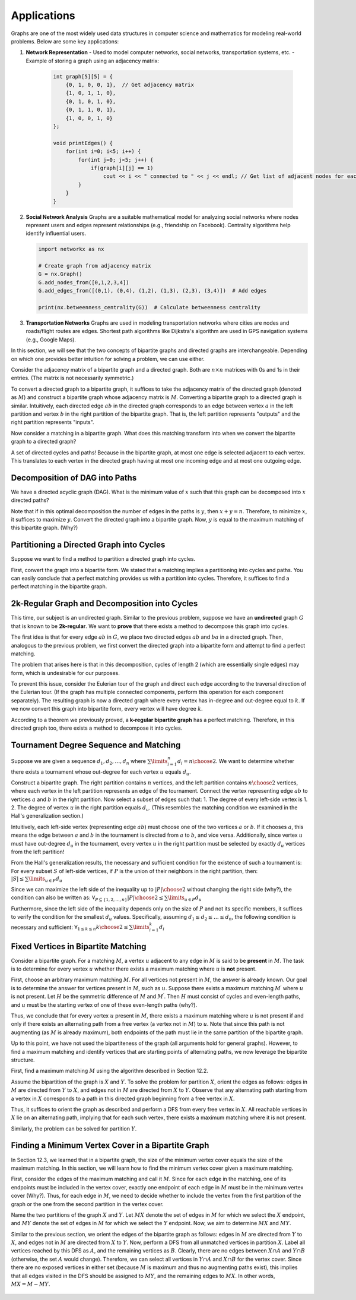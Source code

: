 Applications
===============

Graphs are one of the most widely used data structures in computer science and mathematics for modeling real-world problems. Below are some key applications:

1. **Network Representation**
   - Used to model computer networks, social networks, transportation systems, etc.
   - Example of storing a graph using an adjacency matrix:

     .. code-block:: cpp

        int graph[5][5] = {
            {0, 1, 0, 0, 1},  // Get adjacency matrix
            {1, 0, 1, 1, 0},
            {0, 1, 0, 1, 0},
            {0, 1, 1, 0, 1},
            {1, 0, 0, 1, 0}
        };

        void printEdges() {
            for(int i=0; i<5; i++) {
                for(int j=0; j<5; j++) {
                    if(graph[i][j] == 1)
                        cout << i << " connected to " << j << endl; // Get list of adjacent nodes for each node
                }
            }
        }

.. figure:: images/graph.png
   :align: center

2. **Social Network Analysis**  
   Graphs are a suitable mathematical model for analyzing social networks where nodes represent users and edges represent relationships (e.g., friendship on Facebook). Centrality algorithms help identify influential users.

   .. code-block:: python

      import networkx as nx

      # Create graph from adjacency matrix
      G = nx.Graph()
      G.add_nodes_from([0,1,2,3,4])
      G.add_edges_from([(0,1), (0,4), (1,2), (1,3), (2,3), (3,4)])  # Add edges

      print(nx.betweenness_centrality(G))  # Calculate betweenness centrality

3. **Transportation Networks**  
   Graphs are used in modeling transportation networks where cities are nodes and roads/flight routes are edges. Shortest path algorithms like Dijkstra's algorithm are used in GPS navigation systems (e.g., Google Maps).

.. Directed and Bipartite Graphs
.. -----------------------------

In this section, we will see that the two concepts of bipartite graphs and directed graphs are interchangeable. Depending on which one provides better intuition for solving a problem, we can use either.

Consider the adjacency matrix of a bipartite graph and a directed graph. Both are :math:`n \times n` matrices with 0s and 1s in their entries. (The matrix is not necessarily symmetric.)

To convert a directed graph to a bipartite graph, it suffices to take the adjacency matrix of the directed graph (denoted as :math:`M`) and construct a bipartite graph whose adjacency matrix is :math:`M`. Converting a bipartite graph to a directed graph is similar. Intuitively, each directed edge :math:`ab` in the directed graph corresponds to an edge between vertex :math:`a` in the left partition and vertex :math:`b` in the right partition of the bipartite graph. That is, the left partition represents "outputs" and the right partition represents "inputs".

Now consider a matching in a bipartite graph. What does this matching transform into when we convert the bipartite graph to a directed graph?

A set of directed cycles and paths! Because in the bipartite graph, at most one edge is selected adjacent to each vertex. This translates to each vertex in the directed graph having at most one incoming edge and at most one outgoing edge.

Decomposition of DAG into Paths
~~~~~~~~~~~~~~~~~~~~~~~~~~~~~~~

We have a directed acyclic graph (DAG). What is the minimum value of :math:`x` such that this graph can be decomposed into :math:`x` directed paths?

Note that if in this optimal decomposition the number of edges in the paths is :math:`y`, then :math:`x + y = n`. Therefore, to minimize :math:`x`, it suffices to maximize :math:`y`. Convert the directed graph into a bipartite graph. Now, :math:`y` is equal to the maximum matching of this bipartite graph. (Why?)

.. Directed graph partitioning into cycles
.. ----------------------------------------

Partitioning a Directed Graph into Cycles
~~~~~~~~~~~~~~~~~~~~~~~~~~~~~~~~~~~~~~~~

Suppose we want to find a method to partition a directed graph into cycles.

First, convert the graph into a bipartite form. We stated that a matching implies a partitioning into cycles and paths. You can easily conclude that a perfect matching provides us with a partition into cycles. Therefore, it suffices to find a perfect matching in the bipartite graph.

2k-Regular Graph and Decomposition into Cycles
~~~~~~~~~~~~~~~~~~~~~~~~~~~~~~~~~~~~~~~~~~~~~

This time, our subject is an undirected graph. Similar to the previous problem, suppose we have an **undirected** graph :math:`G` that is known to be **2k-regular**. We want to **prove** that there exists a method to decompose this graph into cycles.

The first idea is that for every edge :math:`ab` in :math:`G`, we place two directed edges :math:`ab` and :math:`ba` in a directed graph. Then, analogous to the previous problem, we first convert the directed graph into a bipartite form and attempt to find a perfect matching.

The problem that arises here is that in this decomposition, cycles of length 2 (which are essentially single edges) may form, which is undesirable for our purposes.

To prevent this issue, consider the Eulerian tour of the graph and direct each edge according to the traversal direction of the Eulerian tour. (If the graph has multiple connected components, perform this operation for each component separately).  
The resulting graph is now a directed graph where every vertex has in-degree and out-degree equal to :math:`k`. If we now convert this graph into bipartite form, every vertex will have degree :math:`k`.

According to a theorem we previously proved, a **k-regular bipartite graph** has a perfect matching. Therefore, in this directed graph too, there exists a method to decompose it into cycles.

Tournament Degree Sequence and Matching
~~~~~~~~~~~~~~~~~~~~~~~~~~~~~~~~~~~~~~

Suppose we are given a sequence :math:`d_1,d_2,\ldots,d_n` where :math:`\sum\limits_{i=1}^{n} d_i = {n \choose 2}`. We want to determine whether there exists a tournament whose out-degree for each vertex :math:`u` equals :math:`d_u`.

Construct a bipartite graph. The right partition contains :math:`n` vertices, and the left partition contains :math:`n \choose 2` vertices, where each vertex in the left partition represents an edge of the tournament. Connect the vertex representing edge :math:`ab` to vertices :math:`a` and :math:`b` in the right partition. Now select a subset of edges such that:
1. The degree of every left-side vertex is 1.
2. The degree of vertex :math:`u` in the right partition equals :math:`d_u`.  
(This resembles the matching condition we examined in the Hall's generalization section.)

Intuitively, each left-side vertex (representing edge :math:`ab`) must choose one of the two vertices :math:`a` or :math:`b`. If it chooses :math:`a`, this means the edge between :math:`a` and :math:`b` in the tournament is directed from :math:`a` to :math:`b`, and vice versa. Additionally, since vertex :math:`u` must have out-degree :math:`d_u` in the tournament, every vertex :math:`u` in the right partition must be selected by exactly :math:`d_u` vertices from the left partition!

From the Hall's generalization results, the necessary and sufficient condition for the existence of such a tournament is:  
For every subset :math:`S` of left-side vertices, if :math:`P` is the union of their neighbors in the right partition, then:
:math:`|S| \leq \sum\limits_{u \in P} d_u`  

Since we can maximize the left side of the inequality up to :math:`{|P| \choose 2}` without changing the right side (why?), the condition can also be written as:
:math:`\forall_{P \subseteq \{1,2,\ldots,n\}} {|P| \choose 2} \leq \sum\limits_{u \in P} d_u`

Furthermore, since the left side of the inequality depends only on the size of :math:`P` and not its specific members, it suffices to verify the condition for the smallest :math:`d_u` values. Specifically, assuming :math:`d_1 \leq d_2 \leq \ldots \leq d_n`, the following condition is necessary and sufficient:
:math:`\forall_{1 \leq k \leq n} {k \choose 2} \leq \sum\limits_{i=1}^{k} d_i`

Fixed Vertices in Bipartite Matching
~~~~~~~~~~~~~~~~~~~~~~~~~~~~~~~~~~~~

Consider a bipartite graph. For a matching :math:`M`, a vertex :math:`u` adjacent to any edge in :math:`M` is said to be **present** in :math:`M`. The task is to determine for every vertex :math:`u` whether there exists a maximum matching where :math:`u` is **not** present.

First, choose an arbitrary maximum matching :math:`M`. For all vertices not present in :math:`M`, the answer is already known. Our goal is to determine the answer for vertices present in :math:`M`, such as :math:`u`. Suppose there exists a maximum matching :math:`M^{\prime}` where :math:`u` is not present. Let :math:`H` be the symmetric difference of :math:`M` and :math:`M^{\prime}`. Then :math:`H` must consist of cycles and even-length paths, and :math:`u` must be the starting vertex of one of these even-length paths (why?).

Thus, we conclude that for every vertex :math:`u` present in :math:`M`, there exists a maximum matching where :math:`u` is not present if and only if there exists an alternating path from a free vertex (a vertex not in :math:`M`) to :math:`u`. Note that since this path is not augmenting (as :math:`M` is already maximum), both endpoints of the path must lie in the same partition of the bipartite graph.

Up to this point, we have not used the bipartiteness of the graph (all arguments hold for general graphs). However, to find a maximum matching and identify vertices that are starting points of alternating paths, we now leverage the bipartite structure.

First, find a maximum matching :math:`M` using the algorithm described in Section 12.2.

Assume the bipartition of the graph is :math:`X` and :math:`Y`. To solve the problem for partition :math:`X`, orient the edges as follows: edges in :math:`M` are directed from :math:`Y` to :math:`X`, and edges not in :math:`M` are directed from :math:`X` to :math:`Y`. Observe that any alternating path starting from a vertex in :math:`X` corresponds to a path in this directed graph beginning from a free vertex in :math:`X`.

Thus, it suffices to orient the graph as described and perform a DFS from every free vertex in :math:`X`. All reachable vertices in :math:`X` lie on an alternating path, implying that for each such vertex, there exists a maximum matching where it is not present.

Similarly, the problem can be solved for partition :math:`Y`.

.. code-block:: python
   :linenos:
   # inja yek nemune az cod ast ke bayad hamoon baghi bimone
   # this is a sample code that should remain unchanged
   def main():
       print("Hello World!")


Finding a Minimum Vertex Cover in a Bipartite Graph  
~~~~~~~~~~~~~~~~~~~~~~~~~~~~~~~~~~~~~~~~~~~~~~~~~~~~~~~

In Section 12.3, we learned that in a bipartite graph, the size of the minimum vertex cover equals the size of the maximum matching. In this section, we will learn how to find the minimum vertex cover given a maximum matching.

First, consider the edges of the maximum matching and call it :math:`M`. Since for each edge in the matching, one of its endpoints must be included in the vertex cover, exactly one endpoint of each edge in :math:`M` must be in the minimum vertex cover (Why?). Thus, for each edge in :math:`M`, we need to decide whether to include the vertex from the first partition of the graph or the one from the second partition in the vertex cover.

Name the two partitions of the graph :math:`X` and :math:`Y`. Let :math:`MX` denote the set of edges in :math:`M` for which we select the :math:`X` endpoint, and :math:`MY` denote the set of edges in :math:`M` for which we select the :math:`Y` endpoint. Now, we aim to determine :math:`MX` and :math:`MY`.

Similar to the previous section, we orient the edges of the bipartite graph as follows: edges in :math:`M` are directed from :math:`Y` to :math:`X`, and edges not in :math:`M` are directed from :math:`X` to :math:`Y`. Now, perform a DFS from all unmatched vertices in partition :math:`X`. Label all vertices reached by this DFS as :math:`A`, and the remaining vertices as :math:`B`. Clearly, there are no edges between :math:`X \cap A` and :math:`Y \cap B` (otherwise, the set :math:`A` would change). Therefore, we can select all vertices in :math:`Y \cap A` and :math:`X \cap B` for the vertex cover. Since there are no exposed vertices in either set (because :math:`M` is maximum and thus no augmenting paths exist), this implies that all edges visited in the DFS should be assigned to :math:`MY`, and the remaining edges to :math:`MX`. In other words, :math:`MX = M - MY`.

.. figure:: /_static/min_cover_finding.jpg
   :width: 50%
   :align: center
   :alt: اگه اینترنت یارو آشغال باشه این میاد

